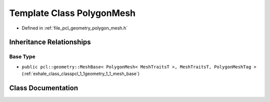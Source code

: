 .. _exhale_class_classpcl_1_1geometry_1_1_polygon_mesh:

Template Class PolygonMesh
==========================

- Defined in :ref:`file_pcl_geometry_polygon_mesh.h`


Inheritance Relationships
-------------------------

Base Type
*********

- ``public pcl::geometry::MeshBase< PolygonMesh< MeshTraitsT >, MeshTraitsT, PolygonMeshTag >`` (:ref:`exhale_class_classpcl_1_1geometry_1_1_mesh_base`)


Class Documentation
-------------------


.. doxygenclass:: pcl::geometry::PolygonMesh
   :members:
   :protected-members:
   :undoc-members: